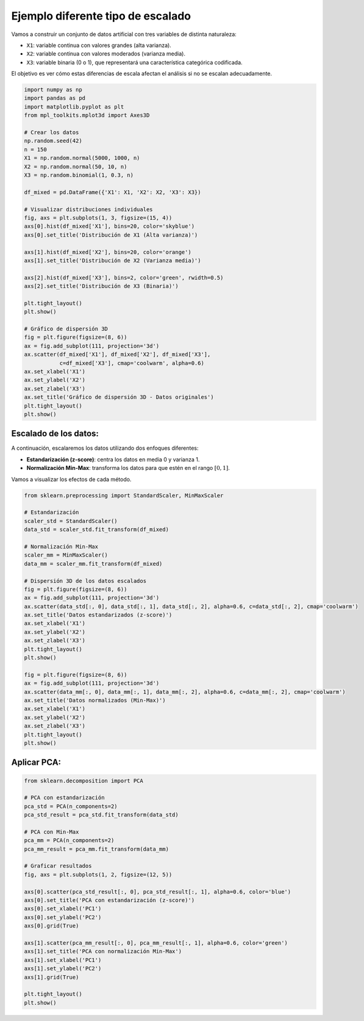 Ejemplo diferente tipo de escalado
----------------------------------

Vamos a construir un conjunto de datos artificial con tres variables de
distinta naturaleza:

-  ``X1``: variable continua con valores grandes (alta varianza).

-  ``X2``: variable continua con valores moderados (varianza media).

-  ``X3``: variable binaria (0 o 1), que representará una característica
   categórica codificada.

El objetivo es ver cómo estas diferencias de escala afectan el análisis
si no se escalan adecuadamente.

.. code:: ipython3

    import numpy as np
    import pandas as pd
    import matplotlib.pyplot as plt
    from mpl_toolkits.mplot3d import Axes3D
    
    # Crear los datos
    np.random.seed(42)
    n = 150
    X1 = np.random.normal(5000, 1000, n)
    X2 = np.random.normal(50, 10, n)
    X3 = np.random.binomial(1, 0.3, n)
    
    df_mixed = pd.DataFrame({'X1': X1, 'X2': X2, 'X3': X3})
    
    # Visualizar distribuciones individuales
    fig, axs = plt.subplots(1, 3, figsize=(15, 4))
    axs[0].hist(df_mixed['X1'], bins=20, color='skyblue')
    axs[0].set_title('Distribución de X1 (Alta varianza)')
    
    axs[1].hist(df_mixed['X2'], bins=20, color='orange')
    axs[1].set_title('Distribución de X2 (Varianza media)')
    
    axs[2].hist(df_mixed['X3'], bins=2, color='green', rwidth=0.5)
    axs[2].set_title('Distribución de X3 (Binaria)')
    
    plt.tight_layout()
    plt.show()
    
    # Gráfico de dispersión 3D
    fig = plt.figure(figsize=(8, 6))
    ax = fig.add_subplot(111, projection='3d')
    ax.scatter(df_mixed['X1'], df_mixed['X2'], df_mixed['X3'],
               c=df_mixed['X3'], cmap='coolwarm', alpha=0.6)
    ax.set_xlabel('X1')
    ax.set_ylabel('X2')
    ax.set_zlabel('X3')
    ax.set_title('Gráfico de dispersión 3D - Datos originales')
    plt.tight_layout()
    plt.show()



.. image:: output_2_0.png



.. image:: output_2_1.png


Escalado de los datos:
~~~~~~~~~~~~~~~~~~~~~~

A continuación, escalaremos los datos utilizando dos enfoques
diferentes:

-  **Estandarización (z-score)**: centra los datos en media 0 y varianza
   1.

-  **Normalización Min-Max**: transforma los datos para que estén en el
   rango :math:`[0, 1]`.

Vamos a visualizar los efectos de cada método.

.. code:: ipython3

    from sklearn.preprocessing import StandardScaler, MinMaxScaler
    
    # Estandarización
    scaler_std = StandardScaler()
    data_std = scaler_std.fit_transform(df_mixed)
    
    # Normalización Min-Max
    scaler_mm = MinMaxScaler()
    data_mm = scaler_mm.fit_transform(df_mixed)
    
    # Dispersión 3D de los datos escalados
    fig = plt.figure(figsize=(8, 6))
    ax = fig.add_subplot(111, projection='3d')
    ax.scatter(data_std[:, 0], data_std[:, 1], data_std[:, 2], alpha=0.6, c=data_std[:, 2], cmap='coolwarm')
    ax.set_title('Datos estandarizados (z-score)')
    ax.set_xlabel('X1')
    ax.set_ylabel('X2')
    ax.set_zlabel('X3')
    plt.tight_layout()
    plt.show()
    
    fig = plt.figure(figsize=(8, 6))
    ax = fig.add_subplot(111, projection='3d')
    ax.scatter(data_mm[:, 0], data_mm[:, 1], data_mm[:, 2], alpha=0.6, c=data_mm[:, 2], cmap='coolwarm')
    ax.set_title('Datos normalizados (Min-Max)')
    ax.set_xlabel('X1')
    ax.set_ylabel('X2')
    ax.set_zlabel('X3')
    plt.tight_layout()
    plt.show()



.. image:: output_5_0.png



.. image:: output_5_1.png


Aplicar PCA:
~~~~~~~~~~~~

.. code:: ipython3

    from sklearn.decomposition import PCA
    
    # PCA con estandarización
    pca_std = PCA(n_components=2)
    pca_std_result = pca_std.fit_transform(data_std)
    
    # PCA con Min-Max
    pca_mm = PCA(n_components=2)
    pca_mm_result = pca_mm.fit_transform(data_mm)
    
    # Graficar resultados
    fig, axs = plt.subplots(1, 2, figsize=(12, 5))
    
    axs[0].scatter(pca_std_result[:, 0], pca_std_result[:, 1], alpha=0.6, color='blue')
    axs[0].set_title('PCA con estandarización (z-score)')
    axs[0].set_xlabel('PC1')
    axs[0].set_ylabel('PC2')
    axs[0].grid(True)
    
    axs[1].scatter(pca_mm_result[:, 0], pca_mm_result[:, 1], alpha=0.6, color='green')
    axs[1].set_title('PCA con normalización Min-Max')
    axs[1].set_xlabel('PC1')
    axs[1].set_ylabel('PC2')
    axs[1].grid(True)
    
    plt.tight_layout()
    plt.show()



.. image:: output_7_0.png

